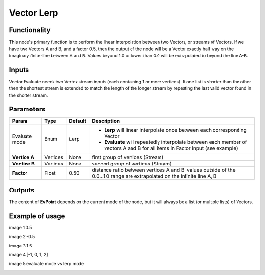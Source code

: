 Vector Lerp
===========

Functionality
-------------

This node's primary function is to perform the linear interpolation between two Vectors, or streams of Vectors.
If we have two Vectors A and B, and a factor 0.5, then the output of the node will be a Vector exactly half way on the imaginary finite-line between A and B. Values beyond 1.0 or lower than 0.0 will be extrapolated to beyond the line A-B.

Inputs
------

Vector Evaluate needs two Vertex stream inputs (each containing 1 or more vertices). If one list is shorter than the other then the shortest stream is extended to match the length of the longer stream by repeating the last valid vector found in the shorter stream.


Parameters
----------

+------------------+---------------+-------------+-------------------------------------------------+
| Param            | Type          | Default     | Description                                     |  
+==================+===============+=============+=================================================+
| Evaluate mode    | Enum          | Lerp        | - **Lerp** will linear interpolate once between |
|                  |               |             |   each corresponding Vector                     |   
|                  |               |             |                                                 | 
|                  |               |             | - **Evaluate** will repeatedly interpolate      |
|                  |               |             |   between each member of vectors A and B for    |
|                  |               |             |   all items in Factor input (see example)       |
+------------------+---------------+-------------+-------------------------------------------------+
| **Vertice A**    | Vertices      | None        | first group of vertices (Stream)                | 
+------------------+---------------+-------------+-------------------------------------------------+
| **Vectice B**    | Vertices      | None        | second group of vertices (Stream)               |
+------------------+---------------+-------------+-------------------------------------------------+
| **Factor**       | Float         | 0.50        | distance ratio between vertices A and B.        |
|                  |               |             | values outside of the 0.0...1.0 range are       |
|                  |               |             | extrapolated on the infinite line A, B          |
+------------------+---------------+-------------+-------------------------------------------------+

Outputs
-------

The content of **EvPoint** depends on the current mode of the node, but it will always be a list (or multiple lists) of Vectors. 


Example of usage
----------------

image 1 0.5

image 2 -0.5

image 3 1.5

image 4 [-1, 0, 1, 2]

image 5 evaluate mode vs lerp mode


.. image:: https://cloud.githubusercontent.com/assets/5990821/4188727/aaceebe4-3775-11e4-85cd-df80606b1509.gif
